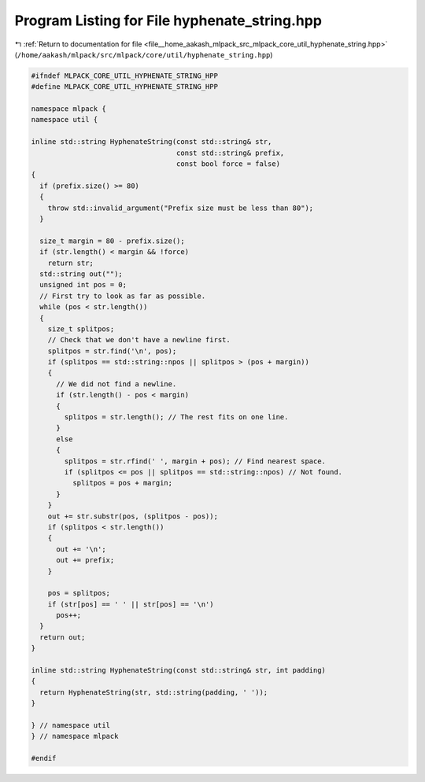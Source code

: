 
.. _program_listing_file__home_aakash_mlpack_src_mlpack_core_util_hyphenate_string.hpp:

Program Listing for File hyphenate_string.hpp
=============================================

|exhale_lsh| :ref:`Return to documentation for file <file__home_aakash_mlpack_src_mlpack_core_util_hyphenate_string.hpp>` (``/home/aakash/mlpack/src/mlpack/core/util/hyphenate_string.hpp``)

.. |exhale_lsh| unicode:: U+021B0 .. UPWARDS ARROW WITH TIP LEFTWARDS

.. code-block:: cpp

   
   #ifndef MLPACK_CORE_UTIL_HYPHENATE_STRING_HPP
   #define MLPACK_CORE_UTIL_HYPHENATE_STRING_HPP
   
   namespace mlpack {
   namespace util {
   
   inline std::string HyphenateString(const std::string& str,
                                      const std::string& prefix,
                                      const bool force = false)
   {
     if (prefix.size() >= 80)
     {
       throw std::invalid_argument("Prefix size must be less than 80");
     }
   
     size_t margin = 80 - prefix.size();
     if (str.length() < margin && !force)
       return str;
     std::string out("");
     unsigned int pos = 0;
     // First try to look as far as possible.
     while (pos < str.length())
     {
       size_t splitpos;
       // Check that we don't have a newline first.
       splitpos = str.find('\n', pos);
       if (splitpos == std::string::npos || splitpos > (pos + margin))
       {
         // We did not find a newline.
         if (str.length() - pos < margin)
         {
           splitpos = str.length(); // The rest fits on one line.
         }
         else
         {
           splitpos = str.rfind(' ', margin + pos); // Find nearest space.
           if (splitpos <= pos || splitpos == std::string::npos) // Not found.
             splitpos = pos + margin;
         }
       }
       out += str.substr(pos, (splitpos - pos));
       if (splitpos < str.length())
       {
         out += '\n';
         out += prefix;
       }
   
       pos = splitpos;
       if (str[pos] == ' ' || str[pos] == '\n')
         pos++;
     }
     return out;
   }
   
   inline std::string HyphenateString(const std::string& str, int padding)
   {
     return HyphenateString(str, std::string(padding, ' '));
   }
   
   } // namespace util
   } // namespace mlpack
   
   #endif
